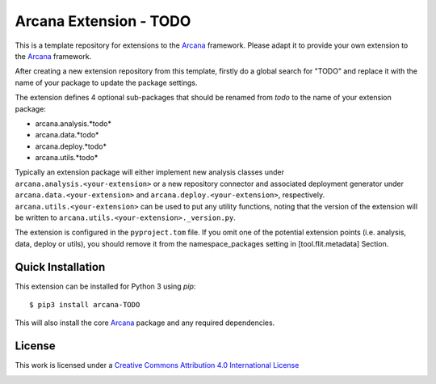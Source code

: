 Arcana Extension - TODO
=======================
.. .. image:: https://github.com/arcanaframework/arcana-TODO/actions/workflows/tests.yml/badge.svg
..    :target: https://github.com/arcanaframework/arcana-TODO/actions/workflows/tests.yml
.. .. image:: https://codecov.io/gh/arcanaframework/arcana-TODO/branch/main/graph/badge.svg?token=UIS0OGPST7
..    :target: https://codecov.io/gh/arcanaframework/arcana-TODO
.. image:: https://readthedocs.org/projects/arcana/badge/?version=latest
  :target: http://arcana.readthedocs.io/en/latest/?badge=latest
  :alt: Documentation Status


This is a template repository for extensions to the Arcana_ framework. Please adapt it
to provide your own extension to the Arcana_ framework.

After creating a new extension repository from this template, firstly do a global
search for "TODO" and replace it with the name of your package to update the package
settings.

The extension defines 4 optional sub-packages that should be renamed from *todo* to the
name of your extension package:

* arcana.analysis.*todo*
* arcana.data.*todo*
* arcana.deploy.*todo*
* arcana.utils.*todo*

Typically an extension package will either implement new analysis classes under
``arcana.analysis.<your-extension>`` or a new repository connector and associated
deployment generator under ``arcana.data.<your-extension>`` and
``arcana.deploy.<your-extension>``, respectively. ``arcana.utils.<your-extension>``
can be used to put any utility functions, noting that the version of the extension
will be written to ``arcana.utils.<your-extension>._version.py``.

The extension is configured in the ``pyproject.tom`` file. If you omit one of the
potential extension points (i.e. analysis, data, deploy or utils), you should remove
it from the namespace_packages setting in [tool.flit.metadata] Section.


Quick Installation
------------------

This extension can be installed for Python 3 using *pip*::

    $ pip3 install arcana-TODO

This will also install the core Arcana_ package and any required dependencies.

License
-------

This work is licensed under a
`Creative Commons Attribution 4.0 International License <http://creativecommons.org/licenses/by/4.0/>`_

.. image:: https://i.creativecommons.org/l/by/4.0/88x31.png
  :target: http://creativecommons.org/licenses/by/4.0/
  :alt: Creative Commons Attribution 4.0 International License



.. _Arcana: http://arcana.readthedocs.io
